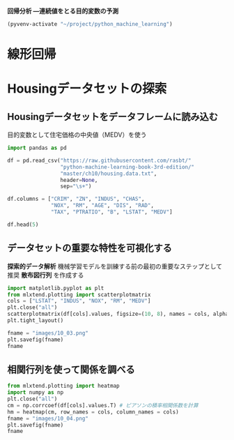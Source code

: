 *回帰分析 ―連続値をとる目的変数の予測*

#+begin_src emacs-lisp
  (pyvenv-activate "~/project/python_machine_learning")
#+end_src

#+RESULTS:
* 線形回帰
* Housingデータセットの探索
** Housingデータセットをデータフレームに読み込む
目的変数として住宅価格の中央値（MEDV）を使う
#+begin_src python :session :results value
  import pandas as pd

  df = pd.read_csv("https://raw.githubusercontent.com/rasbt/"
                   "python-machine-learning-book-3rd-edition/"
                   "master/ch10/housing.data.txt",
                   header=None,
                   sep="\s+")

  df.columns = ["CRIM", "ZN", "INDUS", "CHAS",
                "NOX", "RM", "AGE", "DIS", "RAD",
                "TAX", "PTRATIO", "B", "LSTAT", "MEDV"]

  df.head(5)
#+end_src

#+RESULTS:
:       CRIM    ZN  INDUS  CHAS    NOX     RM   AGE     DIS  RAD    TAX  PTRATIO       B  LSTAT  MEDV
: 0  0.00632  18.0   2.31     0  0.538  6.575  65.2  4.0900    1  296.0     15.3  396.90   4.98  24.0
: 1  0.02731   0.0   7.07     0  0.469  6.421  78.9  4.9671    2  242.0     17.8  396.90   9.14  21.6
: 2  0.02729   0.0   7.07     0  0.469  7.185  61.1  4.9671    2  242.0     17.8  392.83   4.03  34.7
: 3  0.03237   0.0   2.18     0  0.458  6.998  45.8  6.0622    3  222.0     18.7  394.63   2.94  33.4
: 4  0.06905   0.0   2.18     0  0.458  7.147  54.2  6.0622    3  222.0     18.7  396.90   5.33  36.2
** データセットの重要な特性を可視化する
*探索的データ解析* 機械学習モデルを訓練する前の最初の重要なステップとして推奨
*散布図行列* を作成する

#+begin_src python :session :results file link
  import matplotlib.pyplot as plt
  from mlxtend.plotting import scatterplotmatrix
  cols = ["LSTAT", "INDUS", "NOX", "RM", "MEDV"]
  plt.close("all")
  scatterplotmatrix(df[cols].values, figsize=(10, 8), names = cols, alpha = 0.5)
  plt.tight_layout()

  fname = "images/10_03.png"
  plt.savefig(fname)
  fname
#+end_src

#+RESULTS:
[[file:images/10_03.png]]
** 相関行列を使って関係を調べる

#+begin_src python :session :results file link
  from mlxtend.plotting import heatmap
  import numpy as np
  plt.close("all")
  cm = np.corrcoef(df[cols].values.T) # ピアソンの積率相関係数を計算
  hm = heatmap(cm, row_names = cols, column_names = cols)
  fname = "images/10_04.png"
  plt.savefig(fname)
  fname
#+end_src

#+RESULTS:
[[file:images/10_04.png]]
